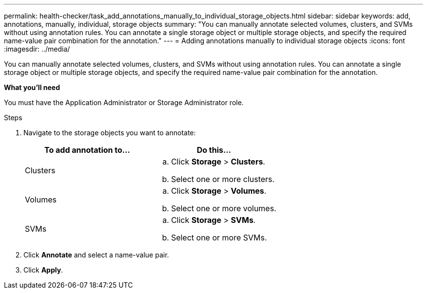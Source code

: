 ---
permalink: health-checker/task_add_annotations_manually_to_individual_storage_objects.html
sidebar: sidebar
keywords: add, annotations, manually, individual, storage objects
summary: "You can manually annotate selected volumes, clusters, and SVMs without using annotation rules. You can annotate a single storage object or multiple storage objects, and specify the required name-value pair combination for the annotation."
---
= Adding annotations manually to individual storage objects
:icons: font
:imagesdir: ../media/

[.lead]
You can manually annotate selected volumes, clusters, and SVMs without using annotation rules. You can annotate a single storage object or multiple storage objects, and specify the required name-value pair combination for the annotation.

*What you'll need*

You must have the Application Administrator or Storage Administrator role.

.Steps
. Navigate to the storage objects you want to annotate:
+
[cols="2*",options="header"]
|===
| To add annotation to...| Do this...
a|
Clusters
a|

 .. Click *Storage* > *Clusters*.
 .. Select one or more clusters.

a|
Volumes
a|

 .. Click *Storage* > *Volumes*.
 .. Select one or more volumes.

a|
SVMs
a|

 .. Click *Storage* > *SVMs*.
 .. Select one or more SVMs.

+
|===

. Click *Annotate* and select a name-value pair.
. Click *Apply*.
